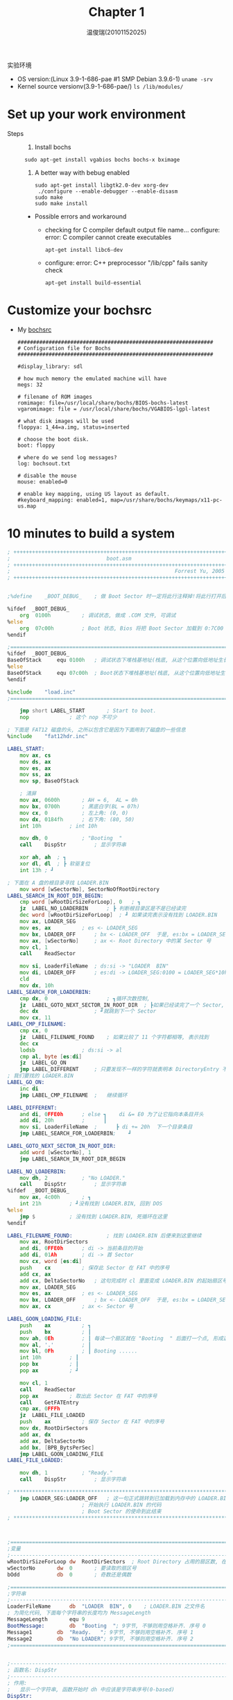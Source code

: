 #+TITLE:     Chapter 1
#+AUTHOR:    温俊瑞(20101152025)
#+EMAIL:     mclyte.rabbit@gmail.com
#+LANGUAGE:  cn
#+OPTIONS:   H:3 num:t toc:nil \n:nil @:t ::t |:t ^:nil -:t f:t *:t <:t
#+OPTIONS:   TeX:t LaTeX:t skip:nil d:nil todo:t pri:nil tags:not-in-toc
#+INFOJS_OPT: view:content toc:nil ltoc:nil mouse:underline buttons:0 path:http://cs2.swfc.edu.cn/org-info-js/org-info.js
#+STYLE:    <link rel="stylesheet" type="text/css" href="http://cs3.swfu.edu.cn/~101152025/public/org-info/solarized-light.css" />
#+STYLE:    <style>code {font-weight:bold;} body {font-size:10pt;}</style>
#+EXPORT_SELECT_TAGS: export
#+EXPORT_EXCLUDE_TAGS: noexport
#+LINK_UP:   
#+LINK_HOME: 
#+XSLT: 
# (setq org-export-html-use-infojs t)
#+STARTUP:overview
#+TAGS: { 工作(x) 娱乐(y) 杂项(z) }
#+TAGS:{ 编辑器(e) 网络(w) 多媒体(m) 压缩(z) 窗口管理器(c) 系统(s) 终端(t) }
#+TAGS:{ 糟糕(1) 凑合(2) 不错(3) 很好(4) 极品(5) }
#+SEQ_TODO:TODO(T) WAIT(W) | DONE(D!) CANCELED(C@)
#+COLUMNS:%10ITEM %10PRIORITY %15TODO %65TAGS

实验环境
  - OS version:(Linux 3.9-1-686-pae #1 SMP Debian 3.9.6-1) =uname -srv=
  - Kernel source versionv(3.9-1-686-pae/) =ls /lib/modules/=

* Set up your work environment
    - Steps ::
      1. Install bochs
	 : sudo apt-get install vgabios bochs bochs-x bximage
      2. A better way with bebug enabled
	 #+BEGIN_EXAMPLE
	 sudo apt-get install libgtk2.0-dev xorg-dev
	  ./configure --enable-debugger --enable-disasm
	 sudo make
	 sudo make install
	 #+END_EXAMPLE
	 
	 - Possible errors and workaround
	   - checking for C compiler default output file name… configure: error: C
             compiler cannot create executables
	     : apt-get install libc6-dev
	   - configure: error: C++ preprocessor "/lib/cpp" fails sanity check
	     : apt-get install build-essential
* Customize your bochsrc
  - My [[https://gitcafe.com/krypton/os_analysis][bochsrc]]
    #+BEGIN_EXAMPLE
###############################################################
# Configuration file for Bochs
###############################################################

#display_library: sdl

# how much memory the emulated machine will have
megs: 32

# filename of ROM images
romimage: file=/usr/local/share/bochs/BIOS-bochs-latest
vgaromimage: file = /usr/local/share/bochs/VGABIOS-lgpl-latest

# what disk images will be used
floppya: 1_44=a.img, status=inserted

# choose the boot disk.
boot: floppy

# where do we send log messages?
log: bochsout.txt

# disable the mouse
mouse: enabled=0

# enable key mapping, using US layout as default.
#keyboard_mapping: enabled=1, map=/usr/share/bochs/keymaps/x11-pc-us.map
    #+END_EXAMPLE
    
* 10 minutes to build a system
  #+BEGIN_SRC asm
; ++++++++++++++++++++++++++++++++++++++++++++++++++++++++++++++++++++++
;                               boot.asm
; ++++++++++++++++++++++++++++++++++++++++++++++++++++++++++++++++++++++
;                                                     Forrest Yu, 2005
; ++++++++++++++++++++++++++++++++++++++++++++++++++++++++++++++++++++++


;%define	_BOOT_DEBUG_	; 做 Boot Sector 时一定将此行注释掉!将此行打开后用 nasm Boot.asm -o Boot.com 做成一个.COM文件易于调试

%ifdef	_BOOT_DEBUG_
	org  0100h			; 调试状态, 做成 .COM 文件, 可调试
%else
	org  07c00h			; Boot 状态, Bios 将把 Boot Sector 加载到 0:7C00 处并开始执行
%endif

;================================================================================================
%ifdef	_BOOT_DEBUG_
BaseOfStack		equ	0100h	; 调试状态下堆栈基地址(栈底, 从这个位置向低地址生长)
%else
BaseOfStack		equ	07c00h	; Boot状态下堆栈基地址(栈底, 从这个位置向低地址生长)
%endif

%include	"load.inc"
;================================================================================================

	jmp short LABEL_START		; Start to boot.
	nop				; 这个 nop 不可少

; 下面是 FAT12 磁盘的头, 之所以包含它是因为下面用到了磁盘的一些信息
%include	"fat12hdr.inc"

LABEL_START:	
	mov	ax, cs
	mov	ds, ax
	mov	es, ax
	mov	ss, ax
	mov	sp, BaseOfStack

	; 清屏
	mov	ax, 0600h		; AH = 6,  AL = 0h
	mov	bx, 0700h		; 黑底白字(BL = 07h)
	mov	cx, 0			; 左上角: (0, 0)
	mov	dx, 0184fh		; 右下角: (80, 50)
	int	10h			; int 10h

	mov	dh, 0			; "Booting  "
	call	DispStr			; 显示字符串
	
	xor	ah, ah	; ┓
	xor	dl, dl	; ┣ 软驱复位
	int	13h	; ┛
	
; 下面在 A 盘的根目录寻找 LOADER.BIN
	mov	word [wSectorNo], SectorNoOfRootDirectory
LABEL_SEARCH_IN_ROOT_DIR_BEGIN:
	cmp	word [wRootDirSizeForLoop], 0	; ┓
	jz	LABEL_NO_LOADERBIN		; ┣ 判断根目录区是不是已经读完
	dec	word [wRootDirSizeForLoop]	; ┛ 如果读完表示没有找到 LOADER.BIN
	mov	ax, LOADER_SEG
	mov	es, ax			; es <- LOADER_SEG
	mov	bx, LOADER_OFF		; bx <- LOADER_OFF	于是, es:bx = LOADER_SEG:LOADER_OFF
	mov	ax, [wSectorNo]		; ax <- Root Directory 中的某 Sector 号
	mov	cl, 1
	call	ReadSector

	mov	si, LoaderFileName	; ds:si -> "LOADER  BIN"
	mov	di, LOADER_OFF		; es:di -> LOADER_SEG:0100 = LOADER_SEG*10h+100
	cld
	mov	dx, 10h
LABEL_SEARCH_FOR_LOADERBIN:
	cmp	dx, 0					; ┓循环次数控制,
	jz	LABEL_GOTO_NEXT_SECTOR_IN_ROOT_DIR	; ┣如果已经读完了一个 Sector,
	dec	dx					; ┛就跳到下一个 Sector
	mov	cx, 11
LABEL_CMP_FILENAME:
	cmp	cx, 0
	jz	LABEL_FILENAME_FOUND	; 如果比较了 11 个字符都相等, 表示找到
	dec	cx
	lodsb				; ds:si -> al
	cmp	al, byte [es:di]
	jz	LABEL_GO_ON
	jmp	LABEL_DIFFERENT		; 只要发现不一样的字符就表明本 DirectoryEntry 不是
; 我们要找的 LOADER.BIN
LABEL_GO_ON:
	inc	di
	jmp	LABEL_CMP_FILENAME	;	继续循环

LABEL_DIFFERENT:
	and	di, 0FFE0h		; else ┓	di &= E0 为了让它指向本条目开头
	add	di, 20h			;      ┃
	mov	si, LoaderFileName	;      ┣ di += 20h  下一个目录条目
	jmp	LABEL_SEARCH_FOR_LOADERBIN;    ┛

LABEL_GOTO_NEXT_SECTOR_IN_ROOT_DIR:
	add	word [wSectorNo], 1
	jmp	LABEL_SEARCH_IN_ROOT_DIR_BEGIN

LABEL_NO_LOADERBIN:
	mov	dh, 2			; "No LOADER."
	call	DispStr			; 显示字符串
%ifdef	_BOOT_DEBUG_
	mov	ax, 4c00h		; ┓
	int	21h			; ┛没有找到 LOADER.BIN, 回到 DOS
%else
	jmp	$			; 没有找到 LOADER.BIN, 死循环在这里
%endif

LABEL_FILENAME_FOUND:			; 找到 LOADER.BIN 后便来到这里继续
	mov	ax, RootDirSectors
	and	di, 0FFE0h		; di -> 当前条目的开始
	add	di, 01Ah		; di -> 首 Sector
	mov	cx, word [es:di]
	push	cx			; 保存此 Sector 在 FAT 中的序号
	add	cx, ax
	add	cx, DeltaSectorNo	; 这句完成时 cl 里面变成 LOADER.BIN 的起始扇区号 (从 0 开始数的序号)
	mov	ax, LOADER_SEG
	mov	es, ax			; es <- LOADER_SEG
	mov	bx, LOADER_OFF		; bx <- LOADER_OFF	于是, es:bx = LOADER_SEG:LOADER_OFF = LOADER_SEG * 10h + LOADER_OFF
	mov	ax, cx			; ax <- Sector 号

LABEL_GOON_LOADING_FILE:
	push	ax			; ┓
	push	bx			; ┃
	mov	ah, 0Eh			; ┃ 每读一个扇区就在 "Booting  " 后面打一个点, 形成这样的效果:
	mov	al, '.'			; ┃
	mov	bl, 0Fh			; ┃ Booting ......
	int	10h			; ┃
	pop	bx			; ┃
	pop	ax			; ┛

	mov	cl, 1
	call	ReadSector
	pop	ax			; 取出此 Sector 在 FAT 中的序号
	call	GetFATEntry
	cmp	ax, 0FFFh
	jz	LABEL_FILE_LOADED
	push	ax			; 保存 Sector 在 FAT 中的序号
	mov	dx, RootDirSectors
	add	ax, dx
	add	ax, DeltaSectorNo
	add	bx, [BPB_BytsPerSec]
	jmp	LABEL_GOON_LOADING_FILE
LABEL_FILE_LOADED:

	mov	dh, 1			; "Ready."
	call	DispStr			; 显示字符串

; *****************************************************************************************************
	jmp	LOADER_SEG:LOADER_OFF	; 这一句正式跳转到已加载到内存中的 LOADER.BIN 的开始处
						; 开始执行 LOADER.BIN 的代码
						; Boot Sector 的使命到此结束
; *****************************************************************************************************



;============================================================================
;变量
;----------------------------------------------------------------------------
wRootDirSizeForLoop	dw	RootDirSectors	; Root Directory 占用的扇区数, 在循环中会递减至零.
wSectorNo		dw	0		; 要读取的扇区号
bOdd			db	0		; 奇数还是偶数

;============================================================================
;字符串
;----------------------------------------------------------------------------
LoaderFileName		db	"LOADER  BIN", 0	; LOADER.BIN 之文件名
; 为简化代码, 下面每个字符串的长度均为 MessageLength
MessageLength		equ	9
BootMessage:		db	"Booting  "; 9字节, 不够则用空格补齐. 序号 0
Message1		db	"Ready.   "; 9字节, 不够则用空格补齐. 序号 1
Message2		db	"No LOADER"; 9字节, 不够则用空格补齐. 序号 2
;============================================================================


;----------------------------------------------------------------------------
; 函数名: DispStr
;----------------------------------------------------------------------------
; 作用:
;	显示一个字符串, 函数开始时 dh 中应该是字符串序号(0-based)
DispStr:
	mov	ax, MessageLength
	mul	dh
	add	ax, BootMessage
	mov	bp, ax			; ┓
	mov	ax, ds			; ┣ ES:BP = 串地址
	mov	es, ax			; ┛
	mov	cx, MessageLength	; CX = 串长度
	mov	ax, 01301h		; AH = 13,  AL = 01h
	mov	bx, 0007h		; 页号为0(BH = 0) 黑底白字(BL = 07h)
	mov	dl, 0
	int	10h			; int 10h
	ret


;----------------------------------------------------------------------------
; 函数名: ReadSector
;----------------------------------------------------------------------------
; 作用:
;	从第 ax 个 Sector 开始, 将 cl 个 Sector 读入 es:bx 中
ReadSector:
	; -----------------------------------------------------------------------
	; 怎样由扇区号求扇区在磁盘中的位置 (扇区号 -> 柱面号, 起始扇区, 磁头号)
	; -----------------------------------------------------------------------
	; 设扇区号为 x
	;                           ┌ 柱面号 = y >> 1
	;       x           ┌ 商 y ┤
	; -------------- => ┤      └ 磁头号 = y & 1
	;  每磁道扇区数     │
	;                   └ 余 z => 起始扇区号 = z + 1
	push	bp
	mov	bp, sp
	sub	esp, 2			; 辟出两个字节的堆栈区域保存要读的扇区数: byte [bp-2]

	mov	byte [bp-2], cl
	push	bx			; 保存 bx
	mov	bl, [BPB_SecPerTrk]	; bl: 除数
	div	bl			; y 在 al 中, z 在 ah 中
	inc	ah			; z ++
	mov	cl, ah			; cl <- 起始扇区号
	mov	dh, al			; dh <- y
	shr	al, 1			; y >> 1 (其实是 y/BPB_NumHeads, 这里BPB_NumHeads=2)
	mov	ch, al			; ch <- 柱面号
	and	dh, 1			; dh & 1 = 磁头号
	pop	bx			; 恢复 bx
	; 至此, "柱面号, 起始扇区, 磁头号" 全部得到 ^^^^^^^^^^^^^^^^^^^^^^^^
	mov	dl, [BS_DrvNum]		; 驱动器号 (0 表示 A 盘)
.GoOnReading:
	mov	ah, 2			; 读
	mov	al, byte [bp-2]		; 读 al 个扇区
	int	13h
	jc	.GoOnReading		; 如果读取错误 CF 会被置为 1, 这时就不停地读, 直到正确为止

	add	esp, 2
	pop	bp

	ret

;----------------------------------------------------------------------------
; 函数名: GetFATEntry
;----------------------------------------------------------------------------
; 作用:
;	找到序号为 ax 的 Sector 在 FAT 中的条目, 结果放在 ax 中
;	需要注意的是, 中间需要读 FAT 的扇区到 es:bx 处, 所以函数一开始保存了 es 和 bx
GetFATEntry:
	push	es
	push	bx
	push	ax
	mov	ax, LOADER_SEG	; ┓
	sub	ax, 0100h		; ┣ 在 LOADER_SEG 后面留出 4K 空间用于存放 FAT
	mov	es, ax			; ┛
	pop	ax
	mov	byte [bOdd], 0
	mov	bx, 3
	mul	bx			; dx:ax = ax * 3
	mov	bx, 2
	div	bx			; dx:ax / 2  ==>  ax <- 商, dx <- 余数
	cmp	dx, 0
	jz	LABEL_EVEN
	mov	byte [bOdd], 1
LABEL_EVEN:;偶数
	xor	dx, dx			; 现在 ax 中是 FATEntry 在 FAT 中的偏移量. 下面来计算 FATEntry 在哪个扇区中(FAT占用不止一个扇区)
	mov	bx, [BPB_BytsPerSec]
	div	bx			; dx:ax / BPB_BytsPerSec  ==>	ax <- 商   (FATEntry 所在的扇区相对于 FAT 来说的扇区号)
					;				dx <- 余数 (FATEntry 在扇区内的偏移)。
	push	dx
	mov	bx, 0			; bx <- 0	于是, es:bx = (LOADER_SEG - 100):00 = (LOADER_SEG - 100) * 10h
	add	ax, SectorNoOfFAT1	; 此句执行之后的 ax 就是 FATEntry 所在的扇区号
	mov	cl, 2
	call	ReadSector		; 读取 FATEntry 所在的扇区, 一次读两个, 避免在边界发生错误, 因为一个 FATEntry 可能跨越两个扇区
	pop	dx
	add	bx, dx
	mov	ax, [es:bx]
	cmp	byte [bOdd], 1
	jnz	LABEL_EVEN_2
	shr	ax, 4
LABEL_EVEN_2:
	and	ax, 0FFFh

LABEL_GET_FAT_ENRY_OK:

	pop	bx
	pop	es
	ret
;----------------------------------------------------------------------------

times 	510-($-$$)	db	0	; 填充剩下的空间，使生成的二进制代码恰好为512字节
dw 	0xaa55				; 结束标志

  #+END_SRC
  
